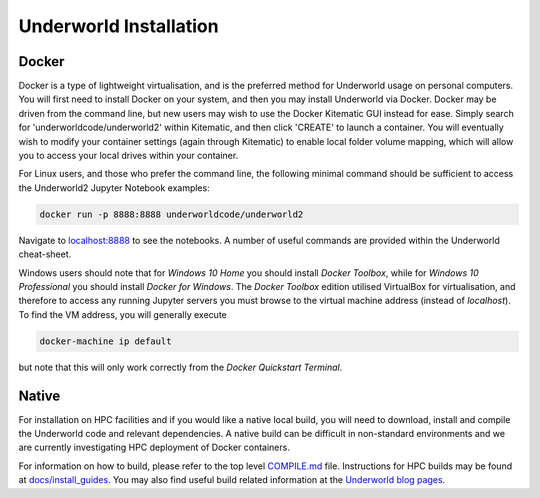Underworld Installation
=======================

Docker
------

Docker is a type of lightweight virtualisation, and is the preferred method for Underworld usage on personal computers. You will first need to install Docker on your system, and then you may install Underworld via Docker. Docker may be driven from the command line, but new users may wish to use the Docker Kitematic GUI instead for ease. Simply search for 'underworldcode/underworld2' within Kitematic, and then click 'CREATE' to launch a container. You will eventually wish to modify your container settings (again through Kitematic) to enable local folder volume mapping, which will allow you to access your local drives within your container.

For Linux users, and those who prefer the command line, the following minimal command should be sufficient to access the Underworld2 Jupyter Notebook examples:

.. code:: bash

   docker run -p 8888:8888 underworldcode/underworld2

Navigate to `localhost:8888 <localhost:8888>`_ to see the notebooks. A number of useful commands are provided within the Underworld cheat-sheet.

Windows users should note that for *Windows 10 Home* you should install *Docker Toolbox*, while for *Windows 10 Professional* you should install *Docker for Windows*.  The *Docker Toolbox* edition utilised VirtualBox for virtualisation, and therefore to access any running Jupyter servers you must browse to the virtual machine address (instead of *localhost*). To find the VM address, you will generally execute

.. code:: bash

   docker-machine ip default

but note that this will only work correctly from the *Docker Quickstart Terminal*.

Native
------

For installation on HPC facilities and if you would like a native local build, you will need to download, install and compile the Underworld code and relevant dependencies. A native build can be difficult in non-standard environments and we are currently investigating HPC deployment of Docker containers.

For information on how to build, please refer to the top level `COMPILE.md <https://github.com/underworldcode/underworld2/tree/master/COMPILE.md>`_ file. Instructions for HPC builds may be found at `docs/install_guides
<https://github.com/underworldcode/underworld2/tree/master/docs/install_guides>`_. You may also find useful build related information at the `Underworld blog pages <http://www.underworldcode.org/pages/Blog/>`_.

